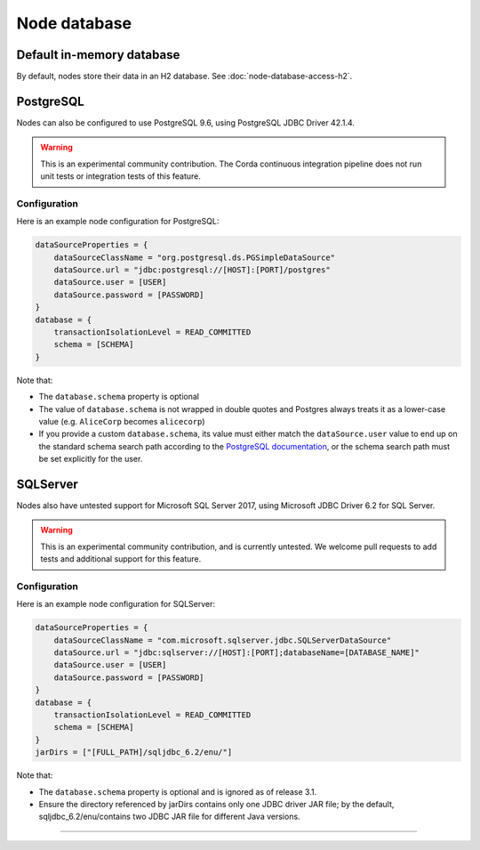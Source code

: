 Node database
=============

Default in-memory database
--------------------------
By default, nodes store their data in an H2 database. See :doc:`node-database-access-h2`.

PostgreSQL
----------
Nodes can also be configured to use PostgreSQL 9.6, using PostgreSQL JDBC Driver 42.1.4.

.. warning:: This is an experimental community contribution. The Corda continuous integration pipeline does not run unit 
   tests or integration tests of this feature.

Configuration
~~~~~~~~~~~~~
Here is an example node configuration for PostgreSQL:

.. sourcecode:: groovy

    dataSourceProperties = {
        dataSourceClassName = "org.postgresql.ds.PGSimpleDataSource"
        dataSource.url = "jdbc:postgresql://[HOST]:[PORT]/postgres"
        dataSource.user = [USER]
        dataSource.password = [PASSWORD]
    }
    database = {
        transactionIsolationLevel = READ_COMMITTED
        schema = [SCHEMA]
    }

Note that:

* The ``database.schema`` property is optional
* The value of ``database.schema`` is not wrapped in double quotes and Postgres always treats it as a lower-case value
  (e.g. ``AliceCorp`` becomes ``alicecorp``)
* If you provide a custom ``database.schema``, its value must either match the ``dataSource.user`` value to end up
  on the standard schema search path according to the
  `PostgreSQL documentation <https://www.postgresql.org/docs/9.3/static/ddl-schemas.html#DDL-SCHEMAS-PATH>`_, or
  the schema search path must be set explicitly for the user.

SQLServer
----------
Nodes also have untested support for Microsoft SQL Server 2017, using Microsoft JDBC Driver 6.2 for SQL Server.

.. warning:: This is an experimental community contribution, and is currently untested. We welcome pull requests to add
   tests and additional support for this feature.

Configuration
~~~~~~~~~~~~~
Here is an example node configuration for SQLServer:

.. sourcecode:: groovy

    dataSourceProperties = {
        dataSourceClassName = "com.microsoft.sqlserver.jdbc.SQLServerDataSource"
        dataSource.url = "jdbc:sqlserver://[HOST]:[PORT];databaseName=[DATABASE_NAME]"
        dataSource.user = [USER]
        dataSource.password = [PASSWORD]
    }
    database = {
        transactionIsolationLevel = READ_COMMITTED
        schema = [SCHEMA]
    }
    jarDirs = ["[FULL_PATH]/sqljdbc_6.2/enu/"]

Note that:

* The ``database.schema`` property is optional and is ignored as of release 3.1.
* Ensure the directory referenced by jarDirs contains only one JDBC driver JAR file; by the default,
  sqljdbc_6.2/enu/contains two JDBC JAR file for different Java versions.
=======

